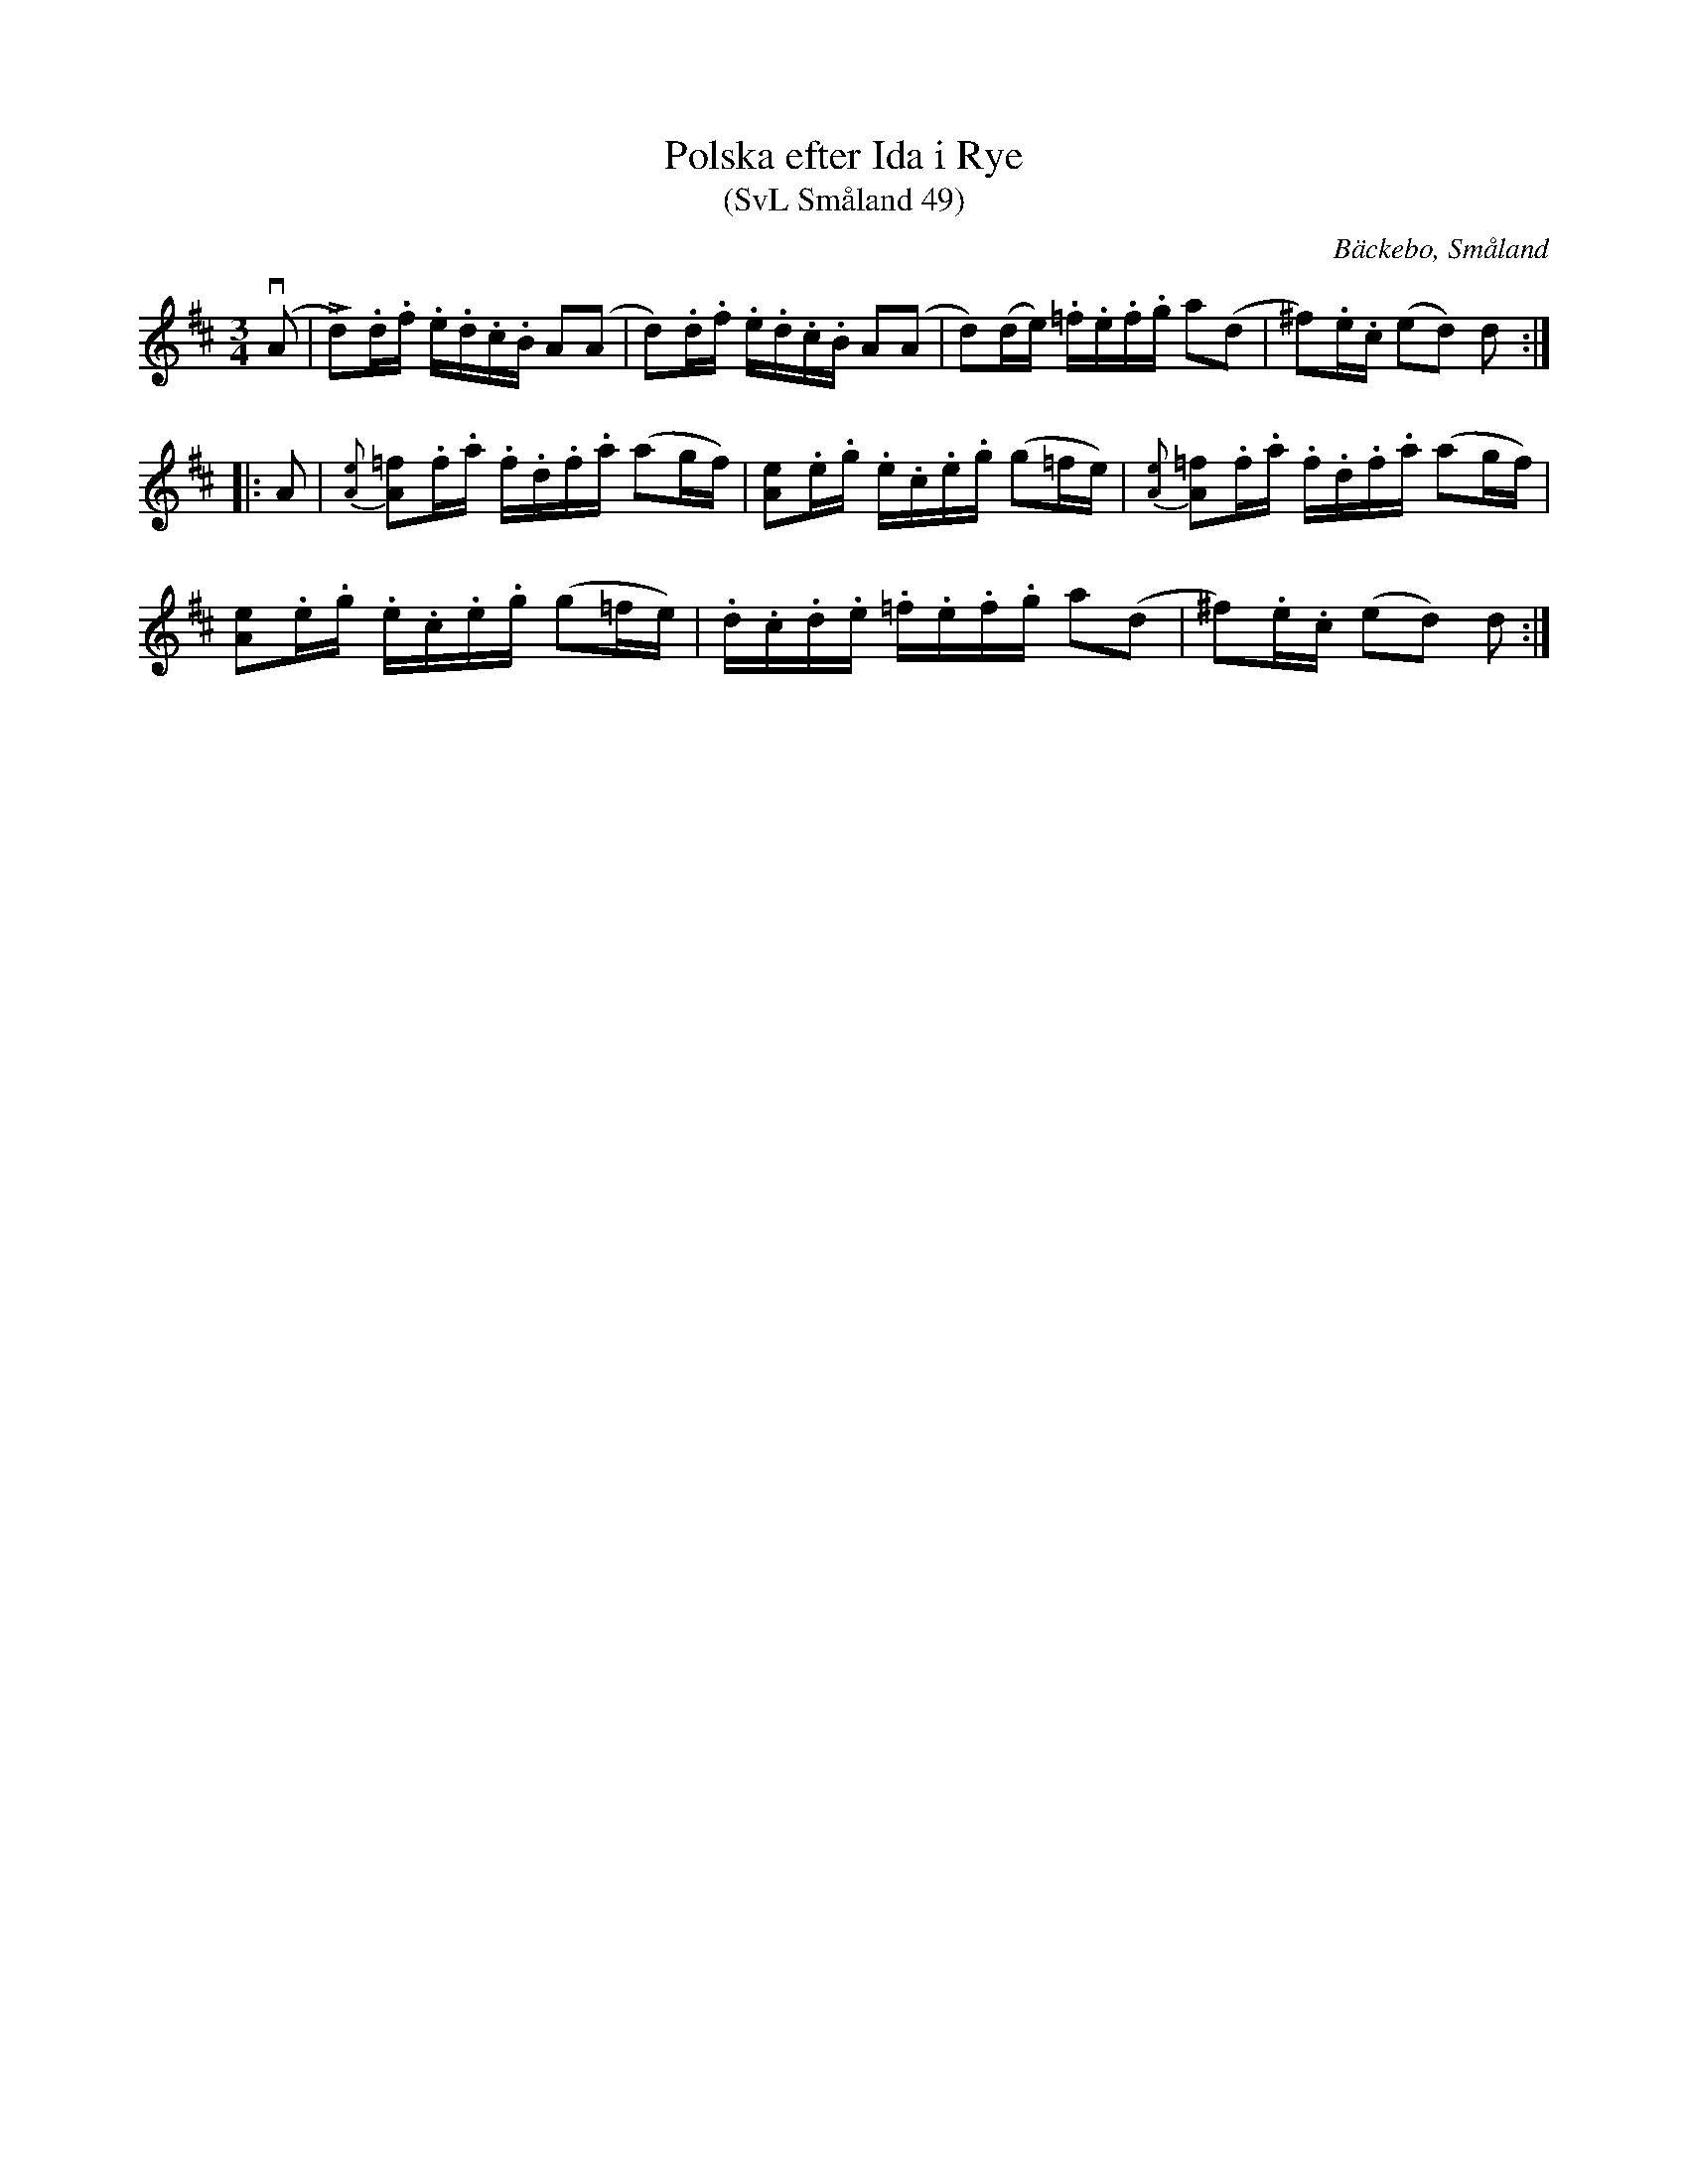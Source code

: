 %%abc-charset utf-8

X:49
T:Polska efter Ida i Rye
T:(SvL Småland 49)
O:Bäckebo, Småland
R:Slängpolska
B:Svenska Låtar Småland
S:Efter Ida-Sofia Jonsson-Erlandsson
S:Efter Olof Knut-Ekvall
N: Spelbar på säckpipa i A
M:3/4
L:1/16
K:D
(vA2 | !fz!Ld2).d.f .e.d.c.B A2(A2 | d2).d.f .e.d.c.B A2(A2 | d2)(de) .=f.e.f.g a2(d2 | ^f2).e.c (e2d2) d2 :|
|: A2 | {[eA]}!fz![=f2A2].f.a .f.d.f.a (a2gf) | [e2A2].e.g .e.c.e.g (g2=fe) |{[eA]}!fz![=f2A2].f.a .f.d.f.a (a2gf) |
 [e2A2].e.g .e.c.e.g (g2=fe) |.d.c.d.e .=f.e.f.g a2(d2 | !fz!^f2).e.c (e2d2) d2 :|

